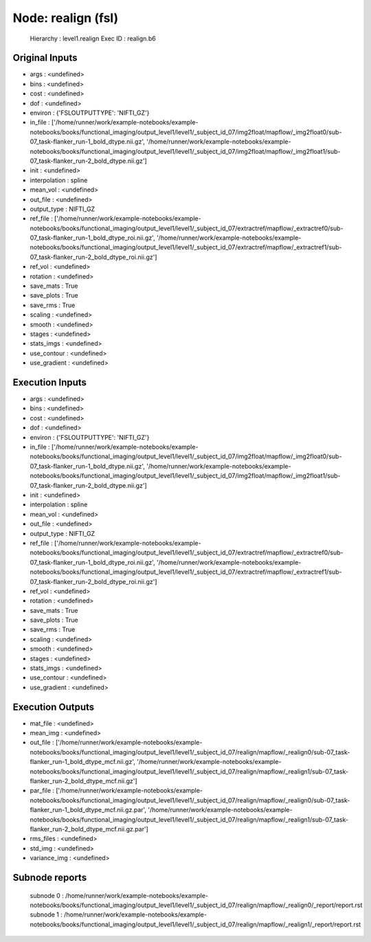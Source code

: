 Node: realign (fsl)
===================


 Hierarchy : level1.realign
 Exec ID : realign.b6


Original Inputs
---------------


* args : <undefined>
* bins : <undefined>
* cost : <undefined>
* dof : <undefined>
* environ : {'FSLOUTPUTTYPE': 'NIFTI_GZ'}
* in_file : ['/home/runner/work/example-notebooks/example-notebooks/books/functional_imaging/output_level1/level1/_subject_id_07/img2float/mapflow/_img2float0/sub-07_task-flanker_run-1_bold_dtype.nii.gz', '/home/runner/work/example-notebooks/example-notebooks/books/functional_imaging/output_level1/level1/_subject_id_07/img2float/mapflow/_img2float1/sub-07_task-flanker_run-2_bold_dtype.nii.gz']
* init : <undefined>
* interpolation : spline
* mean_vol : <undefined>
* out_file : <undefined>
* output_type : NIFTI_GZ
* ref_file : ['/home/runner/work/example-notebooks/example-notebooks/books/functional_imaging/output_level1/level1/_subject_id_07/extractref/mapflow/_extractref0/sub-07_task-flanker_run-1_bold_dtype_roi.nii.gz', '/home/runner/work/example-notebooks/example-notebooks/books/functional_imaging/output_level1/level1/_subject_id_07/extractref/mapflow/_extractref1/sub-07_task-flanker_run-2_bold_dtype_roi.nii.gz']
* ref_vol : <undefined>
* rotation : <undefined>
* save_mats : True
* save_plots : True
* save_rms : True
* scaling : <undefined>
* smooth : <undefined>
* stages : <undefined>
* stats_imgs : <undefined>
* use_contour : <undefined>
* use_gradient : <undefined>


Execution Inputs
----------------


* args : <undefined>
* bins : <undefined>
* cost : <undefined>
* dof : <undefined>
* environ : {'FSLOUTPUTTYPE': 'NIFTI_GZ'}
* in_file : ['/home/runner/work/example-notebooks/example-notebooks/books/functional_imaging/output_level1/level1/_subject_id_07/img2float/mapflow/_img2float0/sub-07_task-flanker_run-1_bold_dtype.nii.gz', '/home/runner/work/example-notebooks/example-notebooks/books/functional_imaging/output_level1/level1/_subject_id_07/img2float/mapflow/_img2float1/sub-07_task-flanker_run-2_bold_dtype.nii.gz']
* init : <undefined>
* interpolation : spline
* mean_vol : <undefined>
* out_file : <undefined>
* output_type : NIFTI_GZ
* ref_file : ['/home/runner/work/example-notebooks/example-notebooks/books/functional_imaging/output_level1/level1/_subject_id_07/extractref/mapflow/_extractref0/sub-07_task-flanker_run-1_bold_dtype_roi.nii.gz', '/home/runner/work/example-notebooks/example-notebooks/books/functional_imaging/output_level1/level1/_subject_id_07/extractref/mapflow/_extractref1/sub-07_task-flanker_run-2_bold_dtype_roi.nii.gz']
* ref_vol : <undefined>
* rotation : <undefined>
* save_mats : True
* save_plots : True
* save_rms : True
* scaling : <undefined>
* smooth : <undefined>
* stages : <undefined>
* stats_imgs : <undefined>
* use_contour : <undefined>
* use_gradient : <undefined>


Execution Outputs
-----------------


* mat_file : <undefined>
* mean_img : <undefined>
* out_file : ['/home/runner/work/example-notebooks/example-notebooks/books/functional_imaging/output_level1/level1/_subject_id_07/realign/mapflow/_realign0/sub-07_task-flanker_run-1_bold_dtype_mcf.nii.gz', '/home/runner/work/example-notebooks/example-notebooks/books/functional_imaging/output_level1/level1/_subject_id_07/realign/mapflow/_realign1/sub-07_task-flanker_run-2_bold_dtype_mcf.nii.gz']
* par_file : ['/home/runner/work/example-notebooks/example-notebooks/books/functional_imaging/output_level1/level1/_subject_id_07/realign/mapflow/_realign0/sub-07_task-flanker_run-1_bold_dtype_mcf.nii.gz.par', '/home/runner/work/example-notebooks/example-notebooks/books/functional_imaging/output_level1/level1/_subject_id_07/realign/mapflow/_realign1/sub-07_task-flanker_run-2_bold_dtype_mcf.nii.gz.par']
* rms_files : <undefined>
* std_img : <undefined>
* variance_img : <undefined>


Subnode reports
---------------


 subnode 0 : /home/runner/work/example-notebooks/example-notebooks/books/functional_imaging/output_level1/level1/_subject_id_07/realign/mapflow/_realign0/_report/report.rst
 subnode 1 : /home/runner/work/example-notebooks/example-notebooks/books/functional_imaging/output_level1/level1/_subject_id_07/realign/mapflow/_realign1/_report/report.rst

